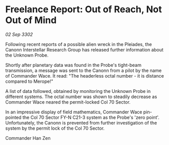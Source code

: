 * Freelance Report: Out of Reach, Not Out of Mind

/02 Sep 3302/

Following recent reports of a possible alien wreck in the Pleiades, the Canonn Interstellar Research Group has released further information about the Unknown Probe. 

Shortly after planetary data was found in the Probe's tight-beam transmission, a message was sent to the Canonn from a pilot by the name of Commander Wace. It read: "The headerless octal number - it is distance compared to Merope!" 

A list of data followed, obtained by monitoring the Unknown Probe in different systems. The octal number was shown to steadily decrease as Commander Wace neared the permit-locked Col 70 Sector. 

In an impressive display of field mathematics, Commander Wace pin-pointed the Col 70 Sector FY-N C21-3 system as the Probe's 'zero point'. Unfortunately, the Canonn is prevented from further investigation of the system by the permit lock of the Col 70 Sector. 

Commander Han Zen